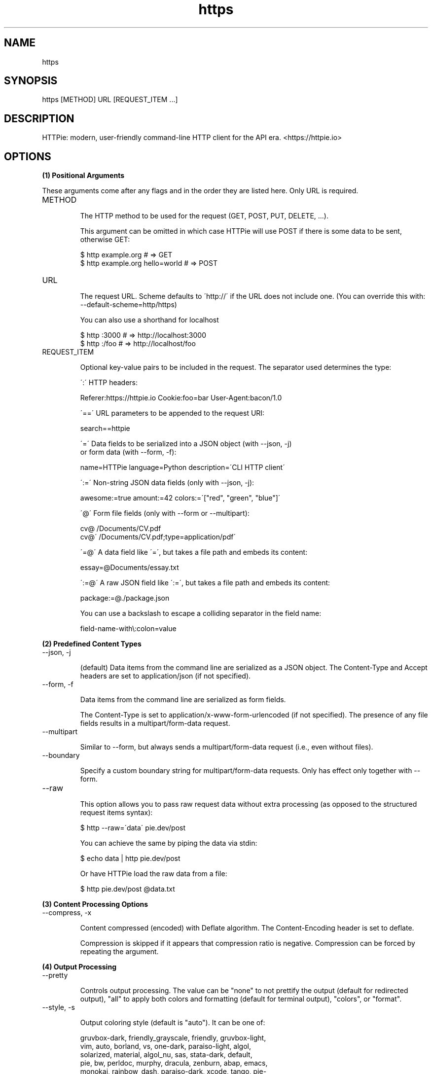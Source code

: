 .TH https 1 "2022-03-11" "HTTPie 3.1.0" "HTTPie Manual"
.SH NAME
https
.SH SYNOPSIS
https [METHOD] URL [REQUEST_ITEM ...]

.SH DESCRIPTION
HTTPie: modern, user-friendly command-line HTTP client for the API era. <https://httpie.io>
.SH OPTIONS
.PP
.PP
.B (1) Positional Arguments

These arguments come after any flags and in the order they are listed here.
Only URL is required.

.IP "METHOD"

The HTTP method to be used for the request (GET, POST, PUT, DELETE, ...).

This argument can be omitted in which case HTTPie will use POST if there
is some data to be sent, otherwise GET:

    $ http example.org               # => GET
    $ http example.org hello=world   # => POST

.IP "URL"

The request URL. Scheme defaults to \'http://\' if the URL
does not include one. (You can override this with: --default-scheme=http/https)

You can also use a shorthand for localhost

    $ http :3000                    # => http://localhost:3000
    $ http :/foo                    # => http://localhost/foo

.IP "REQUEST_ITEM"

Optional key-value pairs to be included in the request. The separator used
determines the type:

\':\' HTTP headers:

    Referer:https://httpie.io  Cookie:foo=bar  User-Agent:bacon/1.0

\'==\' URL parameters to be appended to the request URI:

    search==httpie

\'=\' Data fields to be serialized into a JSON object (with --json, -j)
    or form data (with --form, -f):

    name=HTTPie  language=Python  description=\'CLI HTTP client\'

\':=\' Non-string JSON data fields (only with --json, -j):

    awesome:=true  amount:=42  colors:=\'["red", "green", "blue"]\'

\'@\' Form file fields (only with --form or --multipart):

    cv@\~/Documents/CV.pdf
    cv@\'\~/Documents/CV.pdf;type=application/pdf\'

\'=@\' A data field like \'=\', but takes a file path and embeds its content:

    essay=@Documents/essay.txt

\':=@\' A raw JSON field like \':=\', but takes a file path and embeds its content:

    package:=@./package.json

You can use a backslash to escape a colliding separator in the field name:

    field-name-with\\:colon=value

.PP
.B (2) Predefined Content Types
.IP "--json, -j"

(default) Data items from the command line are serialized as a JSON object.
The Content-Type and Accept headers are set to application/json
(if not specified).

.IP "--form, -f"

Data items from the command line are serialized as form fields.

The Content-Type is set to application/x-www-form-urlencoded (if not
specified). The presence of any file fields results in a
multipart/form-data request.

.IP "--multipart"

Similar to --form, but always sends a multipart/form-data
request (i.e., even without files).

.IP "--boundary"

Specify a custom boundary string for multipart/form-data requests.
Only has effect only together with --form.

.IP "--raw"

This option allows you to pass raw request data without extra processing
(as opposed to the structured request items syntax):

    $ http --raw=\'data\' pie.dev/post

You can achieve the same by piping the data via stdin:

    $ echo data | http pie.dev/post

Or have HTTPie load the raw data from a file:

    $ http pie.dev/post @data.txt

.PP
.B (3) Content Processing Options
.IP "--compress, -x"

Content compressed (encoded) with Deflate algorithm.
The Content-Encoding header is set to deflate.

Compression is skipped if it appears that compression ratio is
negative. Compression can be forced by repeating the argument.

.PP
.B (4) Output Processing
.IP "--pretty"

Controls output processing. The value can be "none" to not prettify
the output (default for redirected output), "all" to apply both colors
and formatting (default for terminal output), "colors", or "format".

.IP "--style, -s"

Output coloring style (default is "auto"). It can be one of:

    gruvbox-dark, friendly_grayscale, friendly, gruvbox-light,
    vim, auto, borland, vs, one-dark, paraiso-light, algol,
    solarized, material, algol_nu, sas, stata-dark, default,
    pie, bw, perldoc, murphy, dracula, zenburn, abap, emacs,
    monokai, rainbow_dash, paraiso-dark, xcode, tango, pie-
    light, arduino, pastie, lilypond, stata-light, fruity,
    solarized-light, colorful, solarized-dark, trac, stata,
    autumn, lovelace, native, pie-dark, inkpot, rrt, manni, igor

The "auto" style follows your terminal\'s ANSI color styles.
For non-auto styles to work properly, please make sure that the
$TERM environment variable is set to "xterm-256color" or similar
(e.g., via `export TERM=xterm-256color\' in your \~/.bashrc).

.IP "--no-unsorted"



.IP "--no-sorted"



.IP "--unsorted"

Disables all sorting while formatting output. It is a shortcut for:

    --format-options=headers.sort:false,json.sort_keys:false

.IP "--sorted"

Re-enables all sorting options while formatting output. It is a shortcut for:

    --format-options=headers.sort:true,json.sort_keys:true

.IP "--response-charset"

Override the response encoding for terminal display purposes, e.g.:

    --response-charset=utf8
    --response-charset=big5

.IP "--response-mime"

Override the response mime type for coloring and formatting for the terminal, e.g.:

    --response-mime=application/json
    --response-mime=text/xml

.IP "--format-options"

Controls output formatting. Only relevant when formatting is enabled
through (explicit or implied) --pretty=all or --pretty=format.
The following are the default options:

    headers.sort:true
    json.format:true
    json.indent:4
    json.sort_keys:true
    xml.format:true
    xml.indent:2

You may use this option multiple times, as well as specify multiple
comma-separated options at the same time. For example, this modifies the
settings to disable the sorting of JSON keys, and sets the indent size to 2:

    --format-options json.sort_keys:false,json.indent:2

This is something you will typically put into your config file.

.PP
.B (5) Output Options
.IP "--print, -p"

String specifying what the output should contain:

    \'H\' request headers
    \'B\' request body
    \'h\' response headers
    \'b\' response body
    \'m\' response metadata

The default behaviour is \'hb\' (i.e., the response
headers and body is printed), if standard output is not redirected.
If the output is piped to another program or to a file, then only the
response body is printed by default.

.IP "--headers, -h"

Print only the response headers. Shortcut for --print=h.

.IP "--meta, -m"

Print only the response metadata. Shortcut for --print=m.

.IP "--body, -b"

Print only the response body. Shortcut for --print=b.

.IP "--verbose, -v"

Verbose output. For the level one (with single `-v`/`--verbose`), print
the whole request as well as the response. Also print any intermediary
requests/responses (such as redirects). For the second level and higher,
print these as well as the response metadata.

Level one is a shortcut for: --all --print=bHhB
Level two is a shortcut for: --all --print=bmBHh

.IP "--all"

By default, only the final request/response is shown. Use this flag to show
any intermediary requests/responses as well. Intermediary requests include
followed redirects (with --follow), the first unauthorized request when
Digest auth is used (--auth=digest), etc.

.IP "--history-print, -P"

The same as --print, -p but applies only to intermediary requests/responses
(such as redirects) when their inclusion is enabled with --all. If this
options is not specified, then they are formatted the same way as the final
response.

.IP "--stream, -S"

Always stream the response body by line, i.e., behave like `tail -f\'.

Without --stream and with --pretty (either set or implied),
HTTPie fetches the whole response before it outputs the processed data.

Set this option when you want to continuously display a prettified
long-lived response, such as one from the Twitter streaming API.

It is useful also without --pretty: It ensures that the output is flushed
more often and in smaller chunks.

.IP "--output, -o"

Save output to FILE instead of stdout. If --download is also set, then only
the response body is saved to FILE. Other parts of the HTTP exchange are
printed to stderr.

.IP "--download, -d"

Do not print the response body to stdout. Rather, download it and store it
in a file. The filename is guessed unless specified with --output
[filename]. This action is similar to the default behaviour of wget.

.IP "--continue, -c"

Resume an interrupted download. Note that the --output option needs to be
specified as well.

.IP "--quiet, -q"

Do not print to stdout or stderr, except for errors and warnings when provided once.
Provide twice to suppress warnings as well.
stdout is still redirected if --output is specified.
Flag doesn\'t affect behaviour of download beyond not printing to terminal.

.PP
.B (6) Sessions
.IP "--session"

Create, or reuse and update a session. Within a session, custom headers,
auth credential, as well as any cookies sent by the server persist between
requests.

Session files are stored in:

    [HTTPIE_CONFIG_DIR]/<HOST>/<SESSION_NAME>.json.

See the following page to find out your default HTTPIE_CONFIG_DIR:

    https://httpie.io/docs/cli/config-file-directory

.IP "--session-read-only"

Create or read a session without updating it form the request/response
exchange.

.PP
.B (7) Authentication
.IP "--auth, -a"

For username/password based authentication mechanisms (e.g
basic auth or digest auth) if only the username is provided
(-a username), HTTPie will prompt for the password.

.IP "--auth-type, -A"

The authentication mechanism to be used. Defaults to "basic".

"basic": Basic HTTP auth
"digest": Digest HTTP auth
"bearer": Bearer HTTP Auth

.IP "--ignore-netrc"

Ignore credentials from .netrc.

.PP
.B (8) Network
.IP "--offline"

Build the request and print it but don\'t actually send it.

.IP "--proxy"

String mapping protocol to the URL of the proxy
(e.g. http:http://foo.bar:3128). You can specify multiple proxies with
different protocols. The environment variables $ALL_PROXY, $HTTP_PROXY,
and $HTTPS_proxy are supported as well.

.IP "--follow, -F"

Follow 30x Location redirects.

.IP "--max-redirects"

By default, requests have a limit of 30 redirects (works with --follow).

.IP "--max-headers"

The maximum number of response headers to be read before giving up
(default 0, i.e., no limit).

.IP "--timeout"

The connection timeout of the request in seconds.
The default value is 0, i.e., there is no timeout limit.
This is not a time limit on the entire response download;
rather, an error is reported if the server has not issued a response for
timeout seconds (more precisely, if no bytes have been received on
the underlying socket for timeout seconds).

.IP "--check-status"

By default, HTTPie exits with 0 when no network or other fatal errors
occur. This flag instructs HTTPie to also check the HTTP status code and
exit with an error if the status indicates one.

When the server replies with a 4xx (Client Error) or 5xx (Server Error)
status code, HTTPie exits with 4 or 5 respectively. If the response is a
3xx (Redirect) and --follow hasn\'t been set, then the exit status is 3.
Also an error message is written to stderr if stdout is redirected.

.IP "--path-as-is"

Bypass dot segment (/../ or /./) URL squashing.

.IP "--chunked"

Enable streaming via chunked transfer encoding.
The Transfer-Encoding header is set to chunked.

.PP
.B (9) SSL
.IP "--verify"

Set to "no" (or "false") to skip checking the host\'s SSL certificate.
Defaults to "yes" ("true"). You can also pass the path to a CA_BUNDLE file
for private certs. (Or you can set the REQUESTS_CA_BUNDLE environment
variable instead.)

.IP "--ssl"

The desired protocol version to use. This will default to
SSL v2.3 which will negotiate the highest protocol that both
the server and your installation of OpenSSL support. Available protocols
may vary depending on OpenSSL installation (only the supported ones
are shown here).

.IP "--ciphers"

A string in the OpenSSL cipher list format. By default, the following
is used:

ECDHE+AESGCM:ECDHE+CHACHA20:DHE+AESGCM:DHE+CHACHA20:ECDH+AESGCM:DH+AESGCM:ECDH+AES:DH+AES:RSA+AESGCM:RSA+AES:!aNULL:!eNULL:!MD5:!DSS

.IP "--cert"

You can specify a local cert to use as client side SSL certificate.
This file may either contain both private key and certificate or you may
specify --cert-key separately.

.IP "--cert-key"

The private key to use with SSL. Only needed if --cert is given and the
certificate file does not contain the private key.

.IP "--cert-key-pass"

The passphrase to be used to with the given private key. Only needed if --cert-key
is given and the key file requires a passphrase.
If not provided, you\'ll be prompted interactively.

.PP
.B (10) Troubleshooting
.IP "--ignore-stdin, -I"

Do not attempt to read stdin.

.IP "--help"

Show this help message and exit.

.IP "--manual"

Show the full manual.

.IP "--version"

Show version and exit.

.IP "--traceback"

Prints the exception traceback should one occur.

.IP "--default-scheme"

The default scheme to use if not specified in the URL.

.IP "--debug"

Prints the exception traceback should one occur, as well as other
information useful for debugging HTTPie itself and for reporting bugs.

.PP